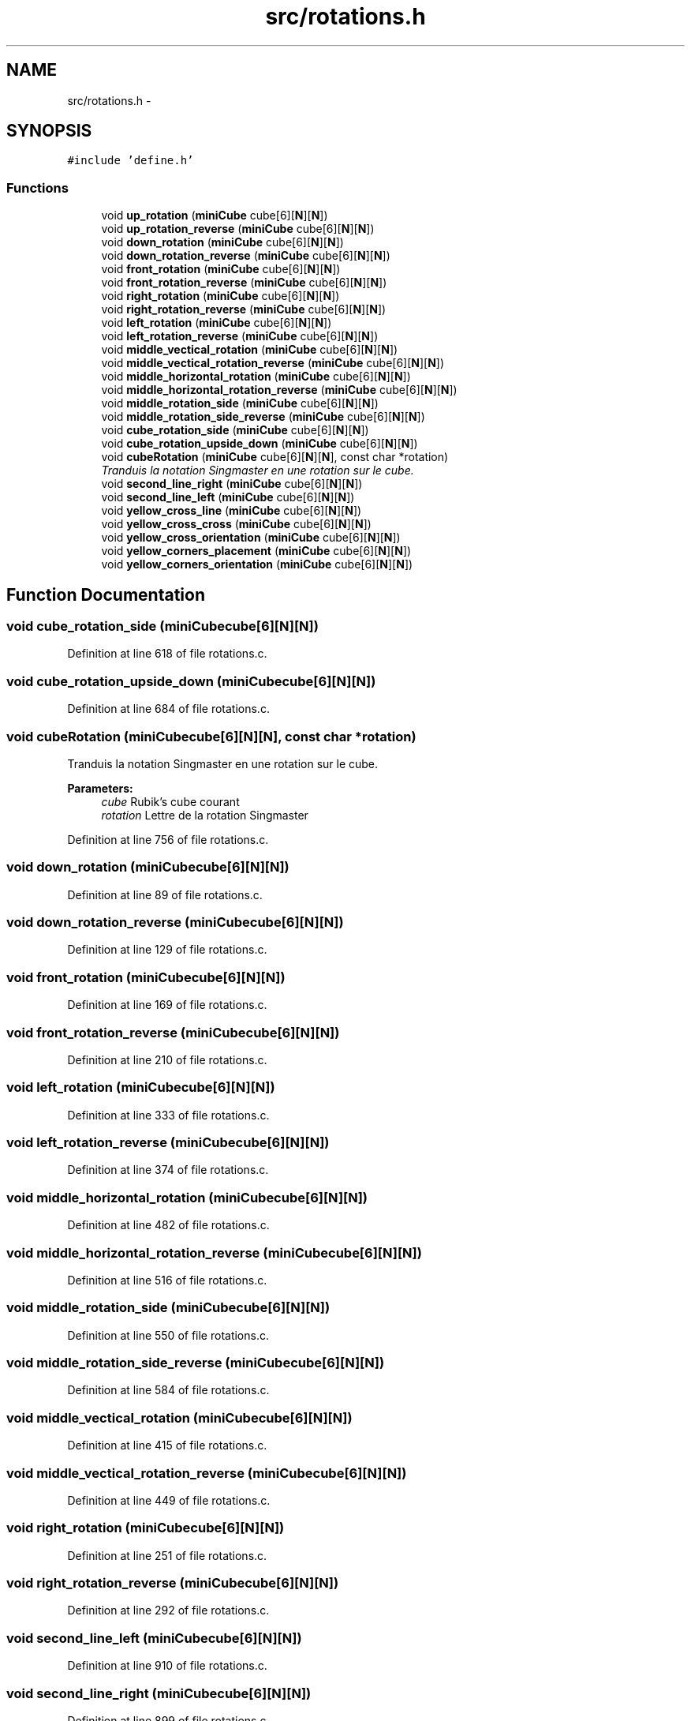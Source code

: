 .TH "src/rotations.h" 3 "Thu Feb 18 2016" "RubiksCube" \" -*- nroff -*-
.ad l
.nh
.SH NAME
src/rotations.h \- 
.SH SYNOPSIS
.br
.PP
\fC#include 'define\&.h'\fP
.br

.SS "Functions"

.in +1c
.ti -1c
.RI "void \fBup_rotation\fP (\fBminiCube\fP cube[6][\fBN\fP][\fBN\fP])"
.br
.ti -1c
.RI "void \fBup_rotation_reverse\fP (\fBminiCube\fP cube[6][\fBN\fP][\fBN\fP])"
.br
.ti -1c
.RI "void \fBdown_rotation\fP (\fBminiCube\fP cube[6][\fBN\fP][\fBN\fP])"
.br
.ti -1c
.RI "void \fBdown_rotation_reverse\fP (\fBminiCube\fP cube[6][\fBN\fP][\fBN\fP])"
.br
.ti -1c
.RI "void \fBfront_rotation\fP (\fBminiCube\fP cube[6][\fBN\fP][\fBN\fP])"
.br
.ti -1c
.RI "void \fBfront_rotation_reverse\fP (\fBminiCube\fP cube[6][\fBN\fP][\fBN\fP])"
.br
.ti -1c
.RI "void \fBright_rotation\fP (\fBminiCube\fP cube[6][\fBN\fP][\fBN\fP])"
.br
.ti -1c
.RI "void \fBright_rotation_reverse\fP (\fBminiCube\fP cube[6][\fBN\fP][\fBN\fP])"
.br
.ti -1c
.RI "void \fBleft_rotation\fP (\fBminiCube\fP cube[6][\fBN\fP][\fBN\fP])"
.br
.ti -1c
.RI "void \fBleft_rotation_reverse\fP (\fBminiCube\fP cube[6][\fBN\fP][\fBN\fP])"
.br
.ti -1c
.RI "void \fBmiddle_vectical_rotation\fP (\fBminiCube\fP cube[6][\fBN\fP][\fBN\fP])"
.br
.ti -1c
.RI "void \fBmiddle_vectical_rotation_reverse\fP (\fBminiCube\fP cube[6][\fBN\fP][\fBN\fP])"
.br
.ti -1c
.RI "void \fBmiddle_horizontal_rotation\fP (\fBminiCube\fP cube[6][\fBN\fP][\fBN\fP])"
.br
.ti -1c
.RI "void \fBmiddle_horizontal_rotation_reverse\fP (\fBminiCube\fP cube[6][\fBN\fP][\fBN\fP])"
.br
.ti -1c
.RI "void \fBmiddle_rotation_side\fP (\fBminiCube\fP cube[6][\fBN\fP][\fBN\fP])"
.br
.ti -1c
.RI "void \fBmiddle_rotation_side_reverse\fP (\fBminiCube\fP cube[6][\fBN\fP][\fBN\fP])"
.br
.ti -1c
.RI "void \fBcube_rotation_side\fP (\fBminiCube\fP cube[6][\fBN\fP][\fBN\fP])"
.br
.ti -1c
.RI "void \fBcube_rotation_upside_down\fP (\fBminiCube\fP cube[6][\fBN\fP][\fBN\fP])"
.br
.ti -1c
.RI "void \fBcubeRotation\fP (\fBminiCube\fP cube[6][\fBN\fP][\fBN\fP], const char *rotation)"
.br
.RI "\fITranduis la notation Singmaster en une rotation sur le cube\&. \fP"
.ti -1c
.RI "void \fBsecond_line_right\fP (\fBminiCube\fP cube[6][\fBN\fP][\fBN\fP])"
.br
.ti -1c
.RI "void \fBsecond_line_left\fP (\fBminiCube\fP cube[6][\fBN\fP][\fBN\fP])"
.br
.ti -1c
.RI "void \fByellow_cross_line\fP (\fBminiCube\fP cube[6][\fBN\fP][\fBN\fP])"
.br
.ti -1c
.RI "void \fByellow_cross_cross\fP (\fBminiCube\fP cube[6][\fBN\fP][\fBN\fP])"
.br
.ti -1c
.RI "void \fByellow_cross_orientation\fP (\fBminiCube\fP cube[6][\fBN\fP][\fBN\fP])"
.br
.ti -1c
.RI "void \fByellow_corners_placement\fP (\fBminiCube\fP cube[6][\fBN\fP][\fBN\fP])"
.br
.ti -1c
.RI "void \fByellow_corners_orientation\fP (\fBminiCube\fP cube[6][\fBN\fP][\fBN\fP])"
.br
.in -1c
.SH "Function Documentation"
.PP 
.SS "void cube_rotation_side (\fBminiCube\fPcube[6][N][N])"

.PP
Definition at line 618 of file rotations\&.c\&.
.SS "void cube_rotation_upside_down (\fBminiCube\fPcube[6][N][N])"

.PP
Definition at line 684 of file rotations\&.c\&.
.SS "void cubeRotation (\fBminiCube\fPcube[6][N][N], const char *rotation)"

.PP
Tranduis la notation Singmaster en une rotation sur le cube\&. 
.PP
\fBParameters:\fP
.RS 4
\fIcube\fP Rubik's cube courant 
.br
\fIrotation\fP Lettre de la rotation Singmaster 
.RE
.PP

.PP
Definition at line 756 of file rotations\&.c\&.
.SS "void down_rotation (\fBminiCube\fPcube[6][N][N])"

.PP
Definition at line 89 of file rotations\&.c\&.
.SS "void down_rotation_reverse (\fBminiCube\fPcube[6][N][N])"

.PP
Definition at line 129 of file rotations\&.c\&.
.SS "void front_rotation (\fBminiCube\fPcube[6][N][N])"

.PP
Definition at line 169 of file rotations\&.c\&.
.SS "void front_rotation_reverse (\fBminiCube\fPcube[6][N][N])"

.PP
Definition at line 210 of file rotations\&.c\&.
.SS "void left_rotation (\fBminiCube\fPcube[6][N][N])"

.PP
Definition at line 333 of file rotations\&.c\&.
.SS "void left_rotation_reverse (\fBminiCube\fPcube[6][N][N])"

.PP
Definition at line 374 of file rotations\&.c\&.
.SS "void middle_horizontal_rotation (\fBminiCube\fPcube[6][N][N])"

.PP
Definition at line 482 of file rotations\&.c\&.
.SS "void middle_horizontal_rotation_reverse (\fBminiCube\fPcube[6][N][N])"

.PP
Definition at line 516 of file rotations\&.c\&.
.SS "void middle_rotation_side (\fBminiCube\fPcube[6][N][N])"

.PP
Definition at line 550 of file rotations\&.c\&.
.SS "void middle_rotation_side_reverse (\fBminiCube\fPcube[6][N][N])"

.PP
Definition at line 584 of file rotations\&.c\&.
.SS "void middle_vectical_rotation (\fBminiCube\fPcube[6][N][N])"

.PP
Definition at line 415 of file rotations\&.c\&.
.SS "void middle_vectical_rotation_reverse (\fBminiCube\fPcube[6][N][N])"

.PP
Definition at line 449 of file rotations\&.c\&.
.SS "void right_rotation (\fBminiCube\fPcube[6][N][N])"

.PP
Definition at line 251 of file rotations\&.c\&.
.SS "void right_rotation_reverse (\fBminiCube\fPcube[6][N][N])"

.PP
Definition at line 292 of file rotations\&.c\&.
.SS "void second_line_left (\fBminiCube\fPcube[6][N][N])"

.PP
Definition at line 910 of file rotations\&.c\&.
.SS "void second_line_right (\fBminiCube\fPcube[6][N][N])"

.PP
Definition at line 899 of file rotations\&.c\&.
.SS "void up_rotation (\fBminiCube\fPcube[6][N][N])"

.PP
Definition at line 10 of file rotations\&.c\&.
.SS "void up_rotation_reverse (\fBminiCube\fPcube[6][N][N])"

.PP
Definition at line 49 of file rotations\&.c\&.
.SS "void yellow_corners_orientation (\fBminiCube\fPcube[6][N][N])"

.PP
Definition at line 962 of file rotations\&.c\&.
.SS "void yellow_corners_placement (\fBminiCube\fPcube[6][N][N])"

.PP
Definition at line 951 of file rotations\&.c\&.
.SS "void yellow_cross_cross (\fBminiCube\fPcube[6][N][N])"

.PP
Definition at line 931 of file rotations\&.c\&.
.SS "void yellow_cross_line (\fBminiCube\fPcube[6][N][N])"

.PP
Definition at line 921 of file rotations\&.c\&.
.SS "void yellow_cross_orientation (\fBminiCube\fPcube[6][N][N])"

.PP
Definition at line 940 of file rotations\&.c\&.
.SH "Author"
.PP 
Generated automatically by Doxygen for RubiksCube from the source code\&.
